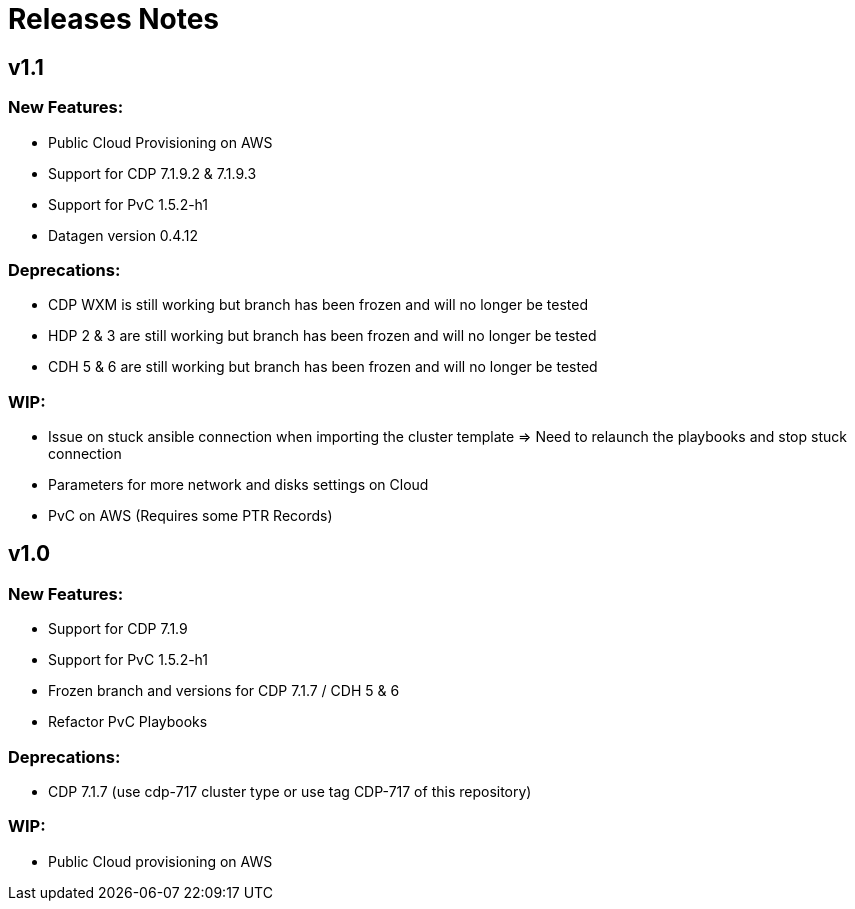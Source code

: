 # Releases Notes

## v1.1

### New Features:

- Public Cloud Provisioning on AWS 
- Support for CDP 7.1.9.2 & 7.1.9.3
- Support for PvC 1.5.2-h1
- Datagen version 0.4.12

### Deprecations:

- CDP WXM is still working but branch has been frozen and will no longer be tested
- HDP 2 & 3 are still working but branch has been frozen and will no longer be tested
- CDH 5 & 6 are still working but branch has been frozen and will no longer be tested

### WIP:

- Issue on stuck ansible connection when importing the cluster template => Need to relaunch the playbooks and stop stuck connection
- Parameters for more network and disks settings on Cloud
- PvC on AWS (Requires some PTR Records)


## v1.0

### New Features:

- Support for CDP 7.1.9
- Support for PvC 1.5.2-h1
- Frozen branch and versions for CDP 7.1.7 / CDH 5 & 6 
- Refactor PvC Playbooks 

### Deprecations:

- CDP 7.1.7 (use cdp-717 cluster type or use tag CDP-717 of this repository)


### WIP:

- Public Cloud provisioning on AWS
